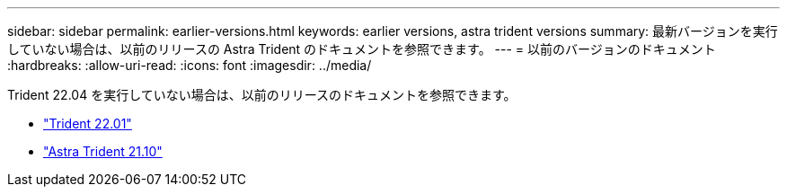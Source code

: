 ---
sidebar: sidebar 
permalink: earlier-versions.html 
keywords: earlier versions, astra trident versions 
summary: 最新バージョンを実行していない場合は、以前のリリースの Astra Trident のドキュメントを参照できます。 
---
= 以前のバージョンのドキュメント
:hardbreaks:
:allow-uri-read: 
:icons: font
:imagesdir: ../media/


[role="lead"]
Trident 22.04 を実行していない場合は、以前のリリースのドキュメントを参照できます。

* https://docs.netapp.com/us-en/trident-2201/index.html["Trident 22.01"^]
* https://docs.netapp.com/us-en/trident-2110/index.html["Astra Trident 21.10"^]

